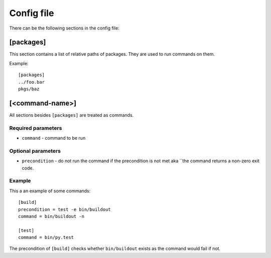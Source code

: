 ===========
Config file
===========

There can be the following sections in the config file:

[packages]
==========

This section contains a list of relative paths of packages. They are used to
run commands on them.

Example::

    [packages]
    ../foo.bar
    pkgs/baz


[<command-name>]
================

All sections besides ``[packages]`` are treated as commands.

Required parameters
-------------------

* ``command`` - command to be run


Optional parameters
-------------------

* ``precondition`` - do not run the command if the precondition is not met aka
  ``the command returns a non-zero exit code.

Example
-------

This a an example of some commands::

    [build]
    precondition = test -e bin/buildout
    command = bin/buildout -n

    [test]
    command = bin/py.test

The precondition of ``[build]`` checks whether ``bin/buildout`` exists as the
command would fail if not.
